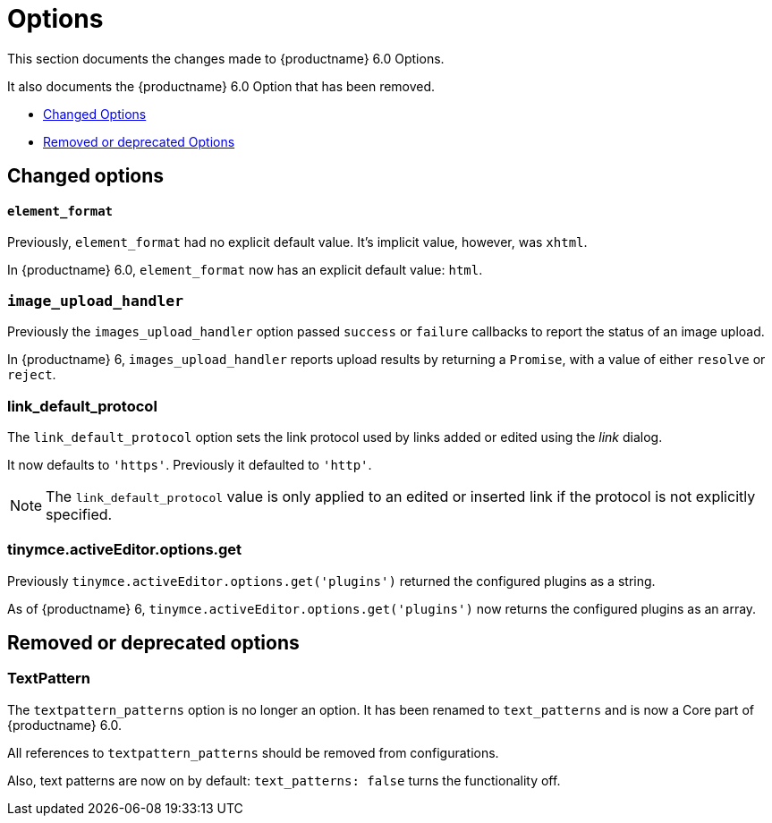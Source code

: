 [[options]]
= Options

This section documents the changes made to {productname} 6.0 Options.

It also documents the {productname} 6.0 Option that has been removed.

* xref:changed-options[Changed Options]
* xref:removed-or-deprecated-apis[Removed or deprecated Options]

// tag::options[]
[[changed-options]]
== Changed options


[[element-format]]
==== `element_format`

Previously, `element_format` had no explicit default value. It’s implicit value, however, was `xhtml`.

In {productname} 6.0, `element_format` now has an explicit default value: `html`.


[[image-upload-handler]]
=== `image_upload_handler`

Previously the `images_upload_handler` option passed `success` or `failure` callbacks to report the status of an image upload.

In {productname} 6, `images_upload_handler` reports upload results by returning a `Promise`, with a value of either `resolve` or `reject`.


[[link-default-protocol]]
=== link_default_protocol

The `link_default_protocol` option sets the link protocol used by links added or edited using the _link_ dialog.

It now defaults to `'https'`. Previously it defaulted to `'http'`.

NOTE: The `link_default_protocol` value is only applied to an edited or inserted link if the protocol is not explicitly specified.

[[tinymce-active-editor-options-get]]
=== tinymce.activeEditor.options.get

Previously `tinymce.activeEditor.options.get('plugins')` returned the configured plugins as a string.

As of {productname} 6, `tinymce.activeEditor.options.get('plugins')` now returns the configured plugins as an array.



[[removed-or-deprecated-options]]
== Removed or deprecated options


[[textpattern]]
=== TextPattern

The `textpattern_patterns` option is no longer an option. It has been renamed to `text_patterns` and is now a Core part of {productname} 6.0.

All references to `textpattern_patterns` should be removed from configurations.

Also, text patterns are now on by default: `text_patterns: false` turns the functionality off.

// end::options[]
